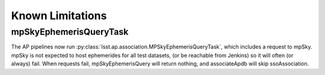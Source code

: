 .. py:currentmodule:: lsst.ap.verify

.. _ap-verify-request:

#################
Known Limitations 
#################

mpSkyEphemerisQueryTask
=======================

The AP pipelines now run :py:class:`lsst.ap.association.MPSkyEphemerisQueryTask`, which includes a request to mpSky.
mpSky is not expected to host ephemerides for all test datasets, (or be reachable from Jenkins) so it will often (or always) fail.
When requests fail, mpSkyEphemerisQuery will return nothing, and associateApdb will skip ssoAssociation.
